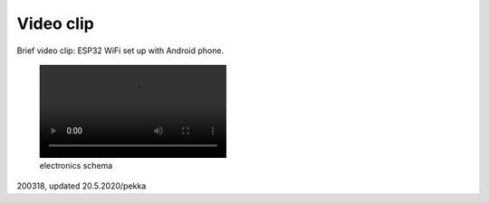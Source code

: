 Video clip
=================================================

Brief video clip: ESP32 WiFi set up with Android phone.

.. figure:: pics/200322-gazerbeam.mp4
   :width: 330

   electronics schema

200318, updated 20.5.2020/pekka
